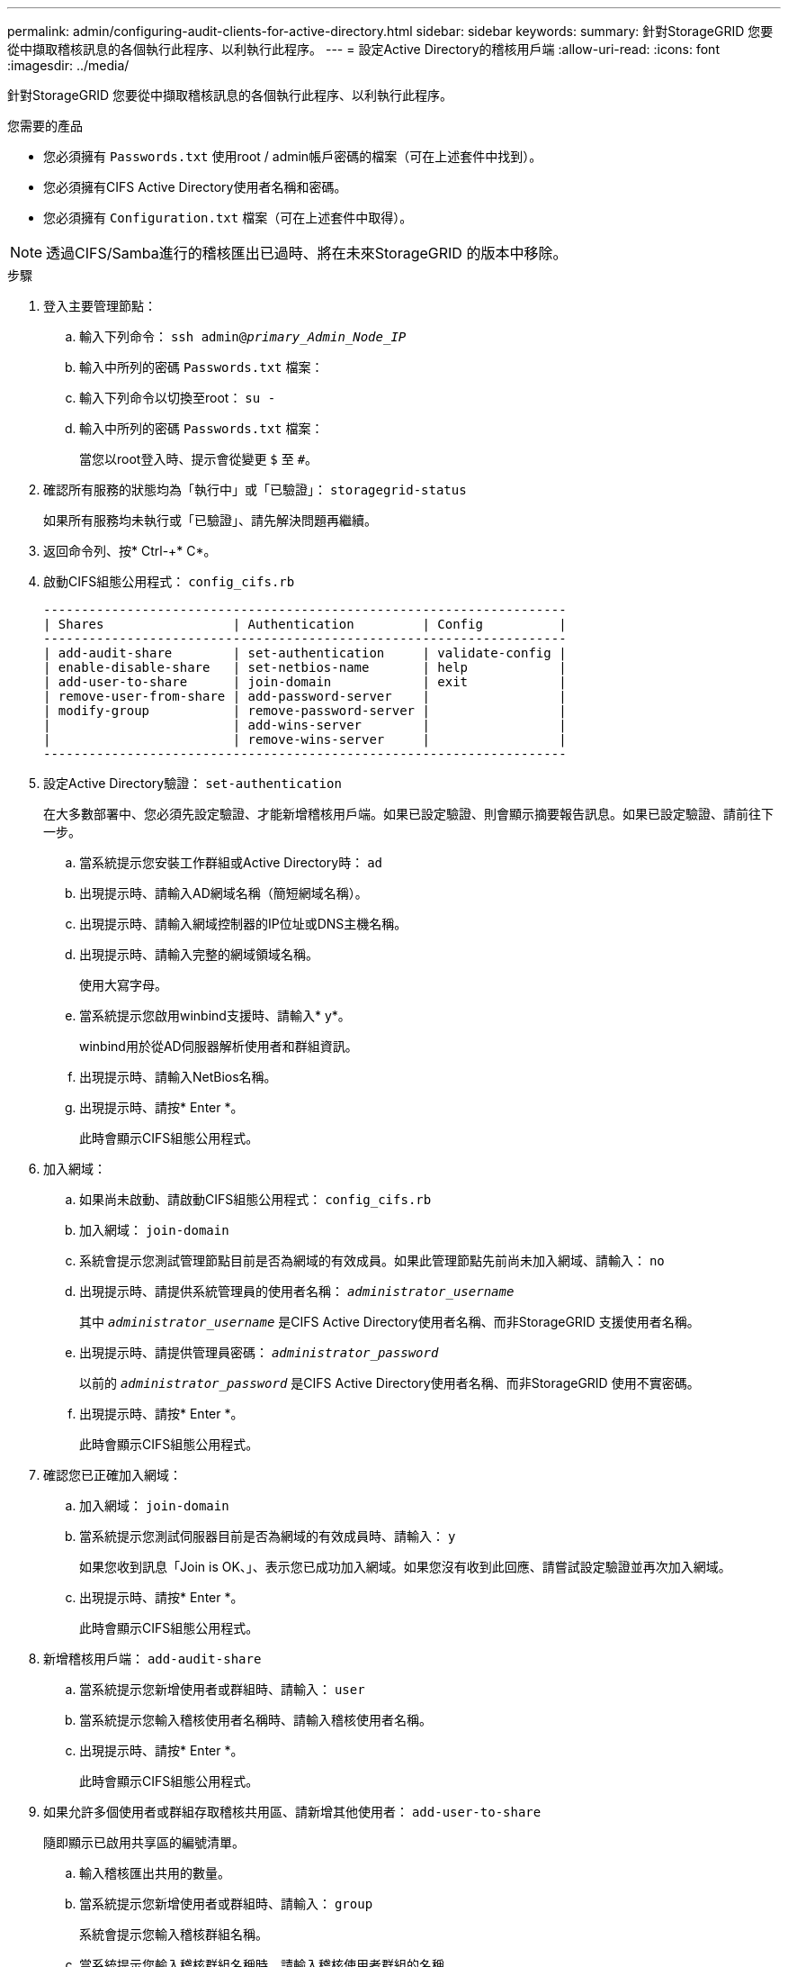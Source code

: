 ---
permalink: admin/configuring-audit-clients-for-active-directory.html 
sidebar: sidebar 
keywords:  
summary: 針對StorageGRID 您要從中擷取稽核訊息的各個執行此程序、以利執行此程序。 
---
= 設定Active Directory的稽核用戶端
:allow-uri-read: 
:icons: font
:imagesdir: ../media/


[role="lead"]
針對StorageGRID 您要從中擷取稽核訊息的各個執行此程序、以利執行此程序。

.您需要的產品
* 您必須擁有 `Passwords.txt` 使用root / admin帳戶密碼的檔案（可在上述套件中找到）。
* 您必須擁有CIFS Active Directory使用者名稱和密碼。
* 您必須擁有 `Configuration.txt` 檔案（可在上述套件中取得）。



NOTE: 透過CIFS/Samba進行的稽核匯出已過時、將在未來StorageGRID 的版本中移除。

.步驟
. 登入主要管理節點：
+
.. 輸入下列命令： `ssh admin@_primary_Admin_Node_IP_`
.. 輸入中所列的密碼 `Passwords.txt` 檔案：
.. 輸入下列命令以切換至root： `su -`
.. 輸入中所列的密碼 `Passwords.txt` 檔案：
+
當您以root登入時、提示會從變更 `$` 至 `#`。



. 確認所有服務的狀態均為「執行中」或「已驗證」： `storagegrid-status`
+
如果所有服務均未執行或「已驗證」、請先解決問題再繼續。

. 返回命令列、按* Ctrl-+* C*。
. 啟動CIFS組態公用程式： `config_cifs.rb`
+
[listing]
----

---------------------------------------------------------------------
| Shares                 | Authentication         | Config          |
---------------------------------------------------------------------
| add-audit-share        | set-authentication     | validate-config |
| enable-disable-share   | set-netbios-name       | help            |
| add-user-to-share      | join-domain            | exit            |
| remove-user-from-share | add-password-server    |                 |
| modify-group           | remove-password-server |                 |
|                        | add-wins-server        |                 |
|                        | remove-wins-server     |                 |
---------------------------------------------------------------------
----
. 設定Active Directory驗證： `set-authentication`
+
在大多數部署中、您必須先設定驗證、才能新增稽核用戶端。如果已設定驗證、則會顯示摘要報告訊息。如果已設定驗證、請前往下一步。

+
.. 當系統提示您安裝工作群組或Active Directory時： `ad`
.. 出現提示時、請輸入AD網域名稱（簡短網域名稱）。
.. 出現提示時、請輸入網域控制器的IP位址或DNS主機名稱。
.. 出現提示時、請輸入完整的網域領域名稱。
+
使用大寫字母。

.. 當系統提示您啟用winbind支援時、請輸入* y*。
+
winbind用於從AD伺服器解析使用者和群組資訊。

.. 出現提示時、請輸入NetBios名稱。
.. 出現提示時、請按* Enter *。
+
此時會顯示CIFS組態公用程式。



. 加入網域：
+
.. 如果尚未啟動、請啟動CIFS組態公用程式： `config_cifs.rb`
.. 加入網域： `join-domain`
.. 系統會提示您測試管理節點目前是否為網域的有效成員。如果此管理節點先前尚未加入網域、請輸入： `no`
.. 出現提示時、請提供系統管理員的使用者名稱： `_administrator_username_`
+
其中 `_administrator_username_` 是CIFS Active Directory使用者名稱、而非StorageGRID 支援使用者名稱。

.. 出現提示時、請提供管理員密碼： `_administrator_password_`
+
以前的 `_administrator_password_` 是CIFS Active Directory使用者名稱、而非StorageGRID 使用不實密碼。

.. 出現提示時、請按* Enter *。
+
此時會顯示CIFS組態公用程式。



. 確認您已正確加入網域：
+
.. 加入網域： `join-domain`
.. 當系統提示您測試伺服器目前是否為網域的有效成員時、請輸入： `y`
+
如果您收到訊息「Join is OK、」、表示您已成功加入網域。如果您沒有收到此回應、請嘗試設定驗證並再次加入網域。

.. 出現提示時、請按* Enter *。
+
此時會顯示CIFS組態公用程式。



. 新增稽核用戶端： `add-audit-share`
+
.. 當系統提示您新增使用者或群組時、請輸入： `user`
.. 當系統提示您輸入稽核使用者名稱時、請輸入稽核使用者名稱。
.. 出現提示時、請按* Enter *。
+
此時會顯示CIFS組態公用程式。



. 如果允許多個使用者或群組存取稽核共用區、請新增其他使用者： `add-user-to-share`
+
隨即顯示已啟用共享區的編號清單。

+
.. 輸入稽核匯出共用的數量。
.. 當系統提示您新增使用者或群組時、請輸入： `group`
+
系統會提示您輸入稽核群組名稱。

.. 當系統提示您輸入稽核群組名稱時、請輸入稽核使用者群組的名稱。
.. 出現提示時、請按* Enter *。
+
此時會顯示CIFS組態公用程式。

.. 針對每個具有稽核共用存取權的其他使用者或群組、重複此步驟。


. 或者、請確認您的組態： `validate-config`
+
系統會檢查並顯示這些服務。您可以安全地忽略下列訊息：

+
** 找不到INCLUDE檔案 `/etc/samba/includes/cifs-interfaces.inc`
** 找不到INCLUDE檔案 `/etc/samba/includes/cifs-filesystem.inc`
** 找不到INCLUDE檔案 `/etc/samba/includes/cifs-interfaces.inc`
** 找不到INCLUDE檔案 `/etc/samba/includes/cifs-custom-config.inc`
** 找不到INCLUDE檔案 `/etc/samba/includes/cifs-shares.inc`
** rlim_max：將rlimation_max（1024）增加至最小Windows限制（16384）
+

IMPORTANT: 請勿將「ecurity=ads」設定與「密碼伺服器」參數結合使用。（根據預設、Samba會自動探索正確的DC）。

+
... 出現提示時、請按* Enter *以顯示稽核用戶端組態。
... 出現提示時、請按* Enter *。
+
此時會顯示CIFS組態公用程式。





. 關閉CIFS組態公用程式： `exit`
. 如果StorageGRID 這個部署是單一站台、請前往下一步。
+
或

+
或者、如果StorageGRID 此功能的支援包括其他站台的管理節點、請視需要啟用這些稽核共用：

+
.. 遠端登入站台的管理節點：
+
... 輸入下列命令： `ssh admin@_grid_node_IP_`
... 輸入中所列的密碼 `Passwords.txt` 檔案：
... 輸入下列命令以切換至root： `su -`
... 輸入中所列的密碼 `Passwords.txt` 檔案：


.. 重複這些步驟、為每個管理節點設定稽核共用。
.. 關閉管理節點的遠端安全Shell登入： `exit`


. 登出命令Shell： `exit`


.相關資訊
link:../upgrade/index.html["升級軟體"]
